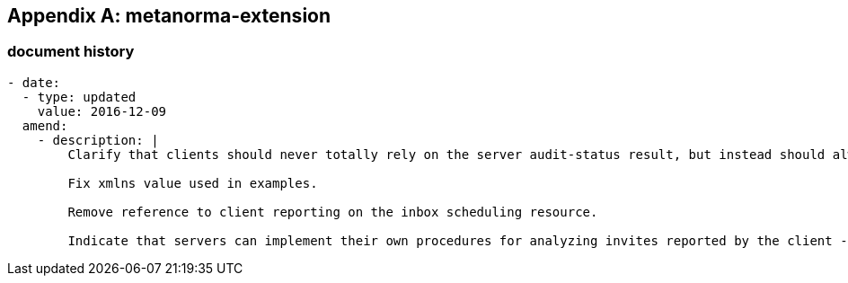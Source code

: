 [appendix]
== metanorma-extension

=== document history

[source,yaml]
----
- date:
  - type: updated
    value: 2016-12-09
  amend:
    - description: |
        Clarify that clients should never totally rely on the server audit-status result, but instead should always do their own auditing and use the server status as input to that.

        Fix xmlns value used in examples.

        Remove reference to client reporting on the inbox scheduling resource.

        Indicate that servers can implement their own procedures for analyzing invites reported by the client - but those are out of scope of this spec.
----
